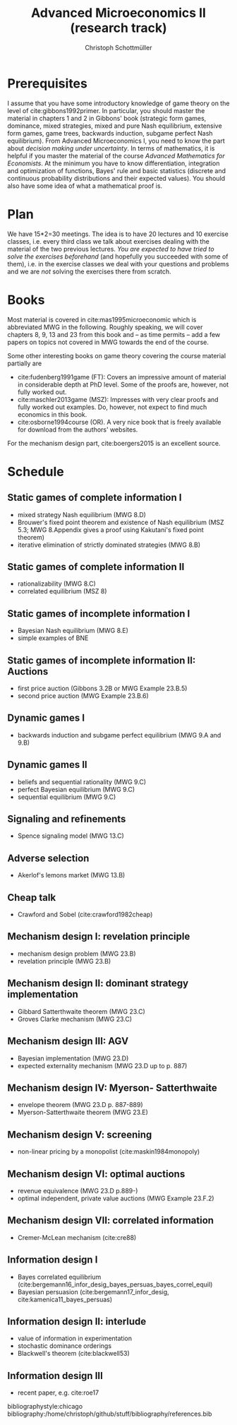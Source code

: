 #+TITLE: Advanced Microeconomics II (research track)
#+AUTHOR: Christoph Schottmüller
#+Options: toc:nil

* Prerequisites
I assume that you have some introductory knowledge of game theory on the level of cite:gibbons1992primer. In particular, you should master the material in chapters 1 and 2 in Gibbons' book (strategic form games, dominance, mixed strategies, mixed and pure Nash equilibrium, extensive form games, game trees, backwards induction, subgame perfect Nash equilibrium). From Advanced Microeconomics I, you need to know the part about /decision making under uncertainty/. In terms of mathematics, it is helpful if you master the material of the course /Advanced Mathematics for Economists/. At the minimum you have to know differentiation, integration and optimization of functions, Bayes' rule and basic statistics (discrete and continuous probability distributions and their expected values). You should also have some idea of what a mathematical proof is.

* Plan
We have 15*2=30 meetings. The idea is to have 20 lectures and 10 exercise classes, i.e. every third class we talk about exercises dealing with the material of the two previous lectures. /You are expected to have tried to solve the exercises beforehand/ (and hopefully you succeeded with some of them), i.e. in the exercise classes we deal with your questions and problems and we are /not/ solving the exercises there from scratch.

* Books

Most material is covered in cite:mas1995microeconomic which is abbreviated MWG in the following. Roughly speaking, we will cover chapters 8, 9, 13 and 23 from this book and -- as time permits -- add a few papers on topics not covered in MWG towards the end of the course.

Some other interesting books on game theory covering the course material partially are
- cite:fudenberg1991game (FT): Covers an impressive amount of material in considerable depth at PhD level. Some of the proofs are, however, not fully worked out.
- cite:maschler2013game (MSZ): Impresses with very clear proofs and fully worked out examples. Do, however, not expect to find much economics in this book.
- cite:osborne1994course (OR). A very nice book that is freely available for download from the authors' websites. 

For the mechanism design part, cite:boergers2015 is an excellent source.

* Schedule
** Static games of complete information I
- mixed strategy Nash equilibrium (MWG 8.D)
- Brouwer's fixed point theorem and existence of Nash equilibrium (MSZ 5.3; MWG 8.Appendix gives a proof using Kakutani's fixed point theorem)
- iterative elimination of strictly dominated strategies (MWG 8.B)

** Static games of complete information II
- rationalizability (MWG 8.C)
- correlated equilibrium (MSZ 8)

** Static games of incomplete information I
- Bayesian Nash equilibrium (MWG 8.E)
- simple examples of BNE
# - purification 

** Static games of incomplete information II: Auctions
- first price auction (Gibbons 3.2B or MWG Example 23.B.5)
- second price auction (MWG Example 23.B.6)
# - double auction (Gibbons 3.2C or FT Example 6.4 p. 219)

# ** Common knowledge I
# - common knowledge
# - Rubinstein's email game

# ** Common knowledge II: Global games
# - stag hunt
# - global games

** Dynamic games I
- backwards induction and subgame perfect equilibrium (MWG 9.A and 9.B)
# - one deviation principle 

** Dynamic games II
- beliefs and sequential rationality (MWG 9.C)
- perfect Bayesian equilibrium (MWG 9.C)
- sequential equilibrium (MWG 9.C)

** Signaling and refinements
- Spence signaling model (MWG 13.C)

** Adverse selection
- Akerlof's lemons market (MWG 13.B)
# - Rothschild-Stiglitz insurance market (cite:rothschild1976equilibrium)

** Cheap talk
- Crawford and Sobel (cite:crawford1982cheap)

** Mechanism design I: revelation principle
- mechanism design problem (MWG 23.B)
- revelation principle (MWG 23.B)

** Mechanism design II: dominant strategy implementation
- Gibbard Satterthwaite theorem (MWG 23.C)
- Groves Clarke mechanism (MWG 23.C)

** Mechanism design III: AGV
- Bayesian implementation (MWG 23.D)
- expected externality mechanism (MWG 23.D up to p. 887)

** Mechanism design IV: Myerson- Satterthwaite
- envelope theorem (MWG 23.D p. 887-889)
- Myerson-Satterthwaite theorem (MWG 23.E)

** Mechanism design V: screening
- non-linear pricing by a monopolist (cite:maskin1984monopoly)

** Mechanism design VI: optimal auctions
- revenue equivalence (MWG 23.D p.889-)
- optimal independent, private value auctions (MWG Example 23.F.2)

** Mechanism design VII: correlated information
- Cremer-McLean mechanism (cite:cre88)

** Information design I
- Bayes correlated equilibrium (cite:bergemann16_infor_desig_bayes_persuas_bayes_correl_equil)
- Bayesian persuasion (cite:bergemann17_infor_desig, cite:kamenica11_bayes_persuas)

** Information design II: interlude
- value of information in experimentation
- stochastic dominance orderings
- Blackwell's theorem (cite:blackwell53)

** Information design III
- recent paper, e.g. cite:roe17


bibliographystyle:chicago
bibliography:/home/christoph/github/stuff/bibliography/references.bib

